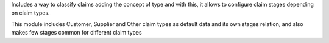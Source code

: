 Includes a way to classify claims adding the concept of type and with this,
it allows to configure claim stages depending on claim types.

This module includes Customer, Supplier and Other claim types as default data
and its own stages relation, and also makes few stages common for different
claim types
